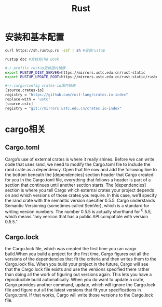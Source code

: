 * 安装和基本配置
  #+begin_src bash
    curl https://sh.rustup.rs -sSf | sh #安装rustup

    rustup doc #文档和The Book

    #~/.profile rustup更换国内镜像
    export RUSTUP_DIST_SERVER=https://mirrors.ustc.edu.cn/rust-static 
    export RUSTUP_UPDATE_ROOT=https://mirrors.ustc.edu.cn/rust-static/rustup 

    #~/.cargo/config crates-io国内镜像
    [source.crates-io]                                                                                                                  
    registry = "https://github.com/rust-lang/crates.io-index"
    replace-with = 'ustc'
    [source.ustc]
    registry = "git://mirrors.ustc.edu.cn/crates.io-index"
  #+end_src
* cargo相关
** Cargo.toml
   Cargo’s use of external crates is where it really shines. Before we can write code that uses rand, we need to modify the Cargo.toml file to include the rand crate as a dependency. Open that file now and add the following line to the bottom beneath the [dependencies] section header that Cargo created for you
   In the Cargo.toml file, everything that follows a header is part of a section that continues until another section starts. The [dependencies] section is where you tell Cargo which external crates your project depends on and which versions of those crates you require. In this case, we’ll specify the rand crate with the semantic version specifier 0.5.5. Cargo understands Semantic Versioning (sometimes called SemVer), which is a standard for writing version numbers. The number 0.5.5 is actually shorthand for ^0.5.5, which means “any version that has a public API compatible with version 0.5.5.”
** Cargo.lock
  the Cargo.lock file, which was created the first time you ran cargo build.When you build a project for the first time, Cargo figures out all the versions of the dependencies that fit the criteria and then writes them to the Cargo.lock file. When you build your project in the future, Cargo will see that the Cargo.lock file exists and use the versions specified there rather than doing all the work of figuring out versions again. This lets you have a reproducible build automatically.
  When you do want to update a crate, Cargo provides another command, update, which will ignore the Cargo.lock file and figure out all the latest versions that fit your specifications in Cargo.toml. If that works, Cargo will write those versions to the Cargo.lock file.
* Options                                                          :noexport:
  #+title: Rust
  
